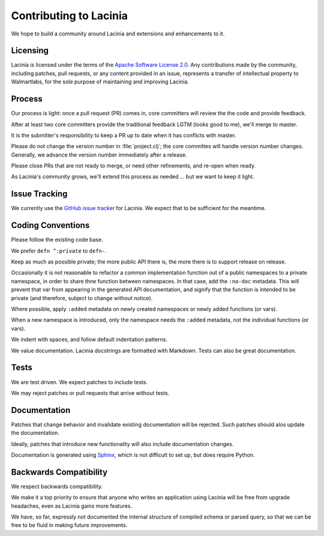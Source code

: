 Contributing to Lacinia
=======================

We hope to build a community around Lacinia and extensions and enhancements to it.

Licensing
---------

Lacinia is licensed under the terms of the `Apache Software License 2.0 <http://www.apache.org/licenses/>`_.
Any contributions made by the community, including patches, pull requests, or any content
provided in an issue, represents a transfer of intellectual property to Walmartlabs, for the sole purpose
of maintaining and improving Lacinia.

Process
-------

Our process is light: once a pull request (PR) comes in, core committers will review the
the code and provide feedback.

After at least two core committers provide the traditional feedback LGTM (looks good to me), we'll merge to master.

It is the submitter's responsibility to keep a PR up to date when it has conflicts with master.

Please do not change the version number in :file:`project.clj`; the core committes will handle version number changes.
Generally, we advance the version number immediately after a release.

Please close PRs that are not ready to merge, or need other refinements, and re-open when ready.

As Lacinia's community grows, we'll extend this process as needed ... but we want to keep it light.

Issue Tracking
--------------

We currently use the
`GitHub issue tracker <https://github.com/walmartlabs/lacinia/issues>`_ for Lacinia.
We expect that to be sufficient for the meantime.

Coding Conventions
------------------

Please follow the existing code base.

We prefer ``defn ^:private`` to ``defn-``.

Keep as much as possible private; the more public API there is, the more there is
to support release on release.

Occasionally it is not reasonable to refactor a common implementation function
out of a public namespaces to a private namespace, in order to share
thne function between namespaces.
In that case, add the ``:no-doc`` metadata.
This will prevent that var from appearing in the generated API documentation,
and signify that the function is intended to be private (and therefore,
subject to change without notice).

Where possible, apply ``:added`` metadata on newly created namespaces or newly added
functions (or vars).

When a new namespace is introduced, only the namespace needs the ``:added`` metadata,
not the individual functions (or vars).

We indent with spaces, and follow default indentation patterns.

We value documentation.
Lacinia docstrings are formatted with Markdown.
Tests can also be great documentation.

Tests
-----

We are test driven.
We expect patches to include tests.

We may reject patches or pull requests that arrive without tests.

Documentation
-------------

Patches that change behavior and invalidate existing documentation will be rejected.
Such patches should alos update the documentation.

Ideally, patches that introduce new functionality will also include documentation changes.

Documentation is generated using `Sphinx <http://www.sphinx-doc.org/en/stable/contents.html>`_,
which is not difficult to set up, but does require Python.

Backwards Compatibility
-----------------------

We respect backwards compatibility.

We make it a top priority to ensure that anyone who writes an application using Lacinia will be free from upgrade headaches, even
as Lacinia gains more features.

We have, so far, expressly `not` documented the internal structure of compiled schema or parsed query, so
that we can be free to be fluid in making future improvements.
